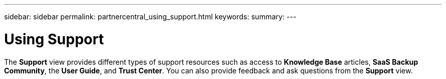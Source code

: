 ---
sidebar: sidebar
permalink: partnercentral_using_support.html
keywords:
summary:
---

= Using Support
:hardbreaks:
:nofooter:
:icons: font
:linkattrs:
:imagesdir: ./media/

//
// This file was created with NDAC Version 2.0 (August 17, 2020)
//
// 2021-03-22 15:31:57.053080
//

[.lead]
The *Support* view provides different types of support resources such as access to *Knowledge Base* articles, *SaaS Backup Community*, the *User Guide*, and *Trust Center*. You can also provide feedback and ask questions from the *Support* view. 
